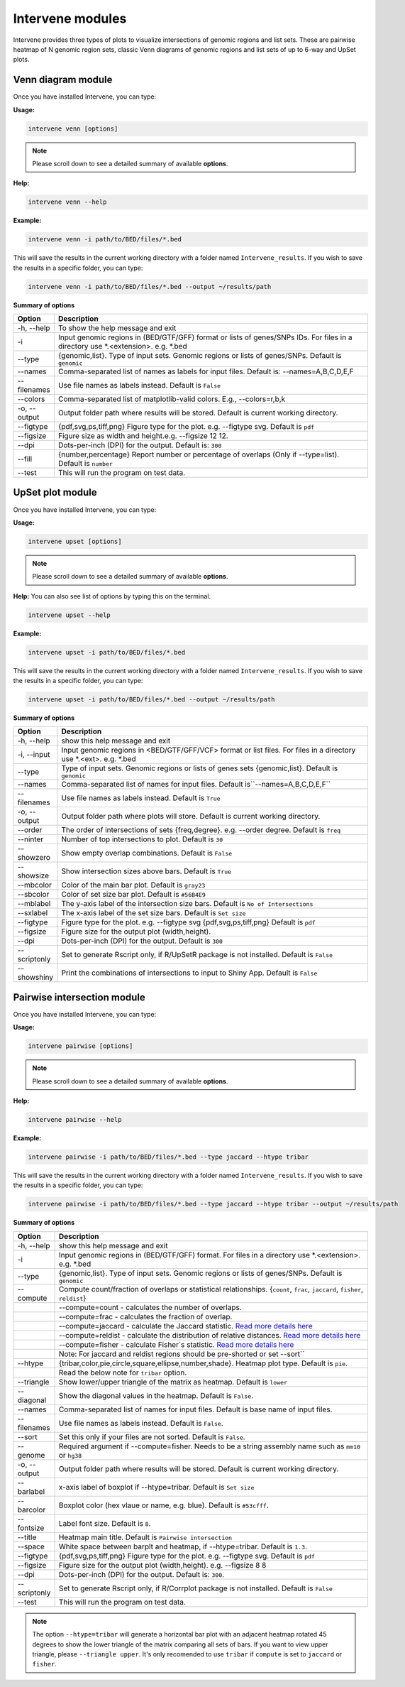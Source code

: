 =================
Intervene modules
=================
Intervene provides three types of plots to visualize intersections of genomic regions and list sets. These are pairwise heatmap of N genomic region sets, classic Venn diagrams of genomic regions and list sets of up to 6-way and UpSet plots.


Venn diagram module 
===================

Once you have installed Intervene, you can type:

**Usage:**

.. code-block:: bash

    intervene venn [options]

.. note:: Please scroll down to see a detailed summary of available **options**.

**Help:**

.. code-block:: bash

    intervene venn --help

**Example:**

.. code-block:: bash

    intervene venn -i path/to/BED/files/*.bed

This will save the results in the current working directory with a folder named ``Intervene_results``. If you wish to save the results in a specific folder, you can type:

.. code-block:: bash

    intervene venn -i path/to/BED/files/*.bed --output ~/results/path

**Summary of options**

.. csv-table::
   :header: "Option", "Description"
   :widths: 10, 80

     "-h, --help","To show the help message and exit"
	 "-i","Input genomic regions in (BED/GTF/GFF) format or lists of genes/SNPs IDs. For files in a directory use *.<extension>. e.g. *.bed"
	 "--type","{genomic,list}. Type of input sets. Genomic regions or lists of genes/SNPs. Default is ``genomic``"
	 "--names","Comma-separated list of names as labels for input files. Default is: --names=A,B,C,D,E,F"
	 "--filenames","Use file names as labels instead. Default is ``False``"             
	 "--colors","Comma-separated list of matplotlib-valid colors. E.g., --colors=r,b,k"
	 "-o, --output","Output folder path where results will be stored. Default is current working directory."
	 "--figtype","{pdf,svg,ps,tiff,png} Figure type for the plot. e.g. --figtype svg. Default is ``pdf``"
	 "--figsize","Figure size as width and height.e.g. --figsize 12 12."
	 "--dpi","Dots-per-inch (DPI) for the output. Default is: ``300``"
	 "--fill","{number,percentage} Report number or  percentage of overlaps (Only if --type=list). Default is ``number``"
	 "--test","This will run the program on test data."


UpSet plot module
=================
Once you have installed Intervene, you can type:

**Usage:**

.. code-block:: bash

    intervene upset [options]

.. note::  Please scroll down to see a detailed summary of available **options**.

**Help:** You can also see list of options by typing this on the terminal.

.. code-block:: bash

    intervene upset --help

**Example:**

.. code-block:: bash

    intervene upset -i path/to/BED/files/*.bed

This will save the results in the current working directory with a folder named ``Intervene_results``. If you wish to save the results in a specific folder, you can type:

.. code-block:: bash

    intervene upset -i path/to/BED/files/*.bed --output ~/results/path


**Summary of options**

.. csv-table::
   :header: "Option", "Description"
   :widths: 10,80
   
	 "-h, --help", "show this help message and exit"
	 "-i, --input", "Input genomic regions in <BED/GTF/GFF/VCF> format or list files. For files in a directory use *.<ext>. e.g. *.bed"
	 "--type","Type of input sets. Genomic regions or lists of genes sets {genomic,list}. Default is ``genomic``"  
	 "--names","Comma-separated list of names for input files. Default is``--names=A,B,C,D,E,F``"
	 "--filenames","Use file names as labels instead. Default is ``True``"
	 "-o, --output","Output folder path where plots will store. Default is current working directory."
	 "--order", "The order of intersections of sets {freq,degree}. e.g. --order degree. Default is ``freq`` "
	 "--ninter", "Number of top intersections to plot. Default is ``30``"
	 "--showzero", "Show empty overlap combinations. Default is ``False``"
	 "--showsize", "Show intersection sizes above bars. Default is ``True``"
	 "--mbcolor", "Color of the main bar plot. Default is ``gray23``"
	 "--sbcolor", "Color of set size bar plot. Default is ``#56B4E9``"
	 "--mblabel", "The y-axis label of the intersection size bars. Default is ``No of Intersections``"
	 "--sxlabel", "The x-axis label of the set size bars. Default is ``Set size``"
	 "--figtype", "Figure type for the plot. e.g. --figtype svg {pdf,svg,ps,tiff,png} Default is ``pdf``"
	 "--figsize", "Figure size for the output plot (width,height)."
	 "--dpi", "Dots-per-inch (DPI) for the output. Default is ``300``"
	 "--scriptonly", "Set to generate Rscript only, if R/UpSetR package is not installed. Default is ``False``"
	 "--showshiny", "Print the combinations of intersections to input to Shiny App. Default is ``False``"

  
Pairwise intersection module
============================
Once you have installed Intervene, you can type: 

**Usage:**

.. code-block:: bash

    intervene pairwise [options]

.. note::  Please scroll down to see a detailed summary of available **options**.


**Help:**

.. code-block:: bash

    intervene pairwise --help

**Example:**

.. code-block:: bash
	
	intervene pairwise -i path/to/BED/files/*.bed --type jaccard --htype tribar

This will save the results in the current working directory with a folder named ``Intervene_results``. If you wish to save the results in a specific folder, you can type:

.. code-block:: bash

    intervene pairwise -i path/to/BED/files/*.bed --type jaccard --htype tribar --output ~/results/path

**Summary of options**

.. csv-table::
   :header: "Option", "Description"
   :widths: 10, 80

	  "-h, --help","show this help message and exit"
	  "-i","Input genomic regions in (BED/GTF/GFF) format. For files in a directory use *.<extension>. e.g. *.bed"
	  "--type","{genomic,list}. Type of input sets. Genomic regions or lists of genes/SNPs. Default is ``genomic``"
	  "--compute","Compute count/fraction of overlaps or statistical relationships. {``count``, ``frac``, ``jaccard``, ``fisher``, ``reldist``}"
	  " ","--compute=count - calculates the number of overlaps."
	  " ","--compute=frac - calculates the fraction of overlap."
	  " ","--compute=jaccard - calculate the Jaccard statistic. `Read more details here <http://bedtools.readthedocs.io/en/latest/content/tools/jaccard.html>`_"
	  " ","--compute=reldist - calculate the distribution of relative distances. `Read more details here <http://bedtools.readthedocs.io/en/latest/content/tools/reldist.html>`_"
	  " ","--compute=fisher - calculate Fisher`s statistic. `Read more details here <http://bedtools.readthedocs.io/en/latest/content/tools/fisher.html>`_"
	  " ","Note: For jaccard and reldist regions should be pre-shorted or set --sort``"
	  "--htype","{tribar,color,pie,circle,square,ellipse,number,shade}. Heatmap plot type. Default is ``pie``."
	  " ", "Read the below note for ``tribar`` option."
	  "--triangle","Show lower/upper triangle of the matrix as heatmap. Default is ``lower``"
	  "--diagonal", "Show the diagonal values in the heatmap. Default is ``False``."
	  "--names","Comma-separated list of names for input files. Default is base name of input files."
	  "--filenames","Use file names as labels instead. Default is ``False``."
	  "--sort","Set this only if your files are not sorted. Default is ``False``."
	  "--genome","Required argument if --compute=fisher. Needs to be a string assembly name such as ``mm10`` or ``hg38``"
	  "-o, --output","Output folder path where results will be stored. Default is current working directory."
	  "--barlabel","x-axis label of boxplot if --htype=tribar. Default is ``Set size``"
	  "--barcolor","Boxplot color (hex vlaue or name, e.g. blue). Default is ``#53cfff``."
	  "--fontsize","Label font size. Default is ``8``."
	  "--title","Heatmap main title. Default is ``Pairwise intersection``"
	  "--space","White space between barplt and heatmap, if --htype=tribar. Default is ``1.3``."
	  "--figtype","{pdf,svg,ps,tiff,png} Figure type for the plot. e.g. --figtype svg. Default is ``pdf``"
	  "--figsize","Figure size for the output plot (width,height). e.g.  --figsize 8 8"
	  "--dpi","Dots-per-inch (DPI) for the output. Default is: ``300``."
	  "--scriptonly", "Set to generate Rscript only, if R/Corrplot package is not installed. Default is ``False``"
	  "--test","This will run the program on test data."


.. note::  The option ``--htype=tribar`` will generate a horizontal bar plot with an adjacent heatmap rotated 45 degrees to show the lower triangle of the matrix comparing all sets of bars. If you want to view upper triangle, please ``--triangle upper``. It's only recomended to use ``tribar`` if ``compute`` is set to ``jaccard`` or ``fisher``.
